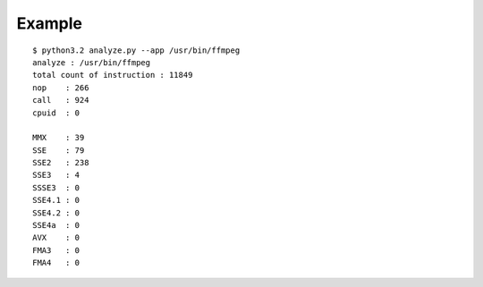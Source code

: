 ======= 
Example
======= 

::

    $ python3.2 analyze.py --app /usr/bin/ffmpeg
    analyze : /usr/bin/ffmpeg                                                                                           
    total count of instruction : 11849  
    nop    : 266                                                                                                        
    call   : 924                                                                                                        
    cpuid  : 0                                                                                                          
                                                                                                                   
    MMX    : 39                                                                                                         
    SSE    : 79                                                                                                         
    SSE2   : 238                                                                                                        
    SSE3   : 4                                                                                                          
    SSSE3  : 0                                                                                                          
    SSE4.1 : 0                                                                                                          
    SSE4.2 : 0                                                                                                          
    SSE4a  : 0                                                                                                          
    AVX    : 0                                                                                                          
    FMA3   : 0                                                                                                          
    FMA4   : 0 
